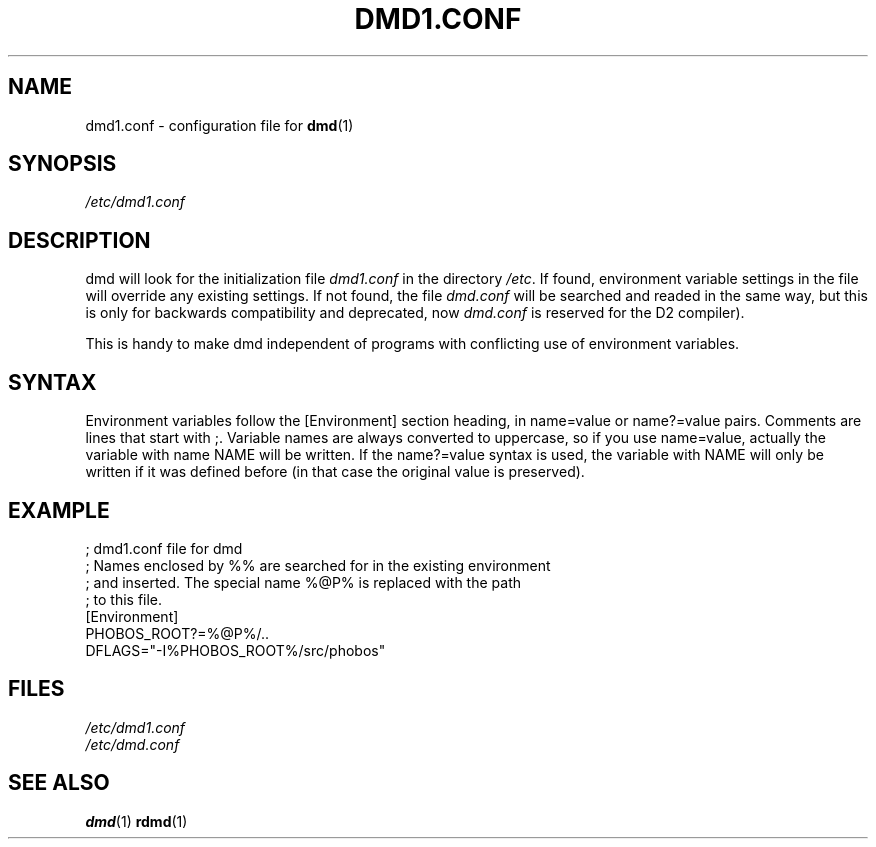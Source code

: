 .TH DMD1.CONF 5 "2006-03-12" "Digital Mars" "Digital Mars D"
.SH NAME
dmd1.conf \- configuration file for
.BR dmd (1)

.SH SYNOPSIS
.I /etc/dmd1.conf

.SH DESCRIPTION
dmd will look for the initialization file
.I dmd1.conf
in the directory \fI/etc\fR. If found, environment
variable settings in the file will override any existing settings.
If not found, the file
.I dmd.conf
will be searched and readed in the same way, but this is only for
backwards compatibility and deprecated, now
.I dmd.conf
is reserved for the D2 compiler).
.PP

This is handy to make dmd independent of programs with
conflicting use of environment variables.

.SH SYNTAX
Environment variables follow the [Environment] section heading, in
name=value or name?=value pairs. Comments are lines that start with ;.
Variable names are always converted to uppercase, so if you use
name=value, actually the variable with name NAME will be written.  If
the name?=value syntax is used, the variable with NAME will only be
written if it was defined before (in that case the original value is
preserved).
.PP

.SH EXAMPLE
.PD 0.5
; dmd1.conf file for dmd
.LP
; Names enclosed by %% are searched for in the existing environment
.LP
; and inserted. The special name %@P% is replaced with the path
.LP
; to this file.
.LP
[Environment]
.LP
PHOBOS_ROOT?=%@P%/..
.LP
DFLAGS="-I%PHOBOS_ROOT%/src/phobos"
.PD

.SH FILES
.I /etc/dmd1.conf
.br
.I /etc/dmd.conf

.SH "SEE ALSO"
.BR dmd (1)
.BR rdmd (1)
